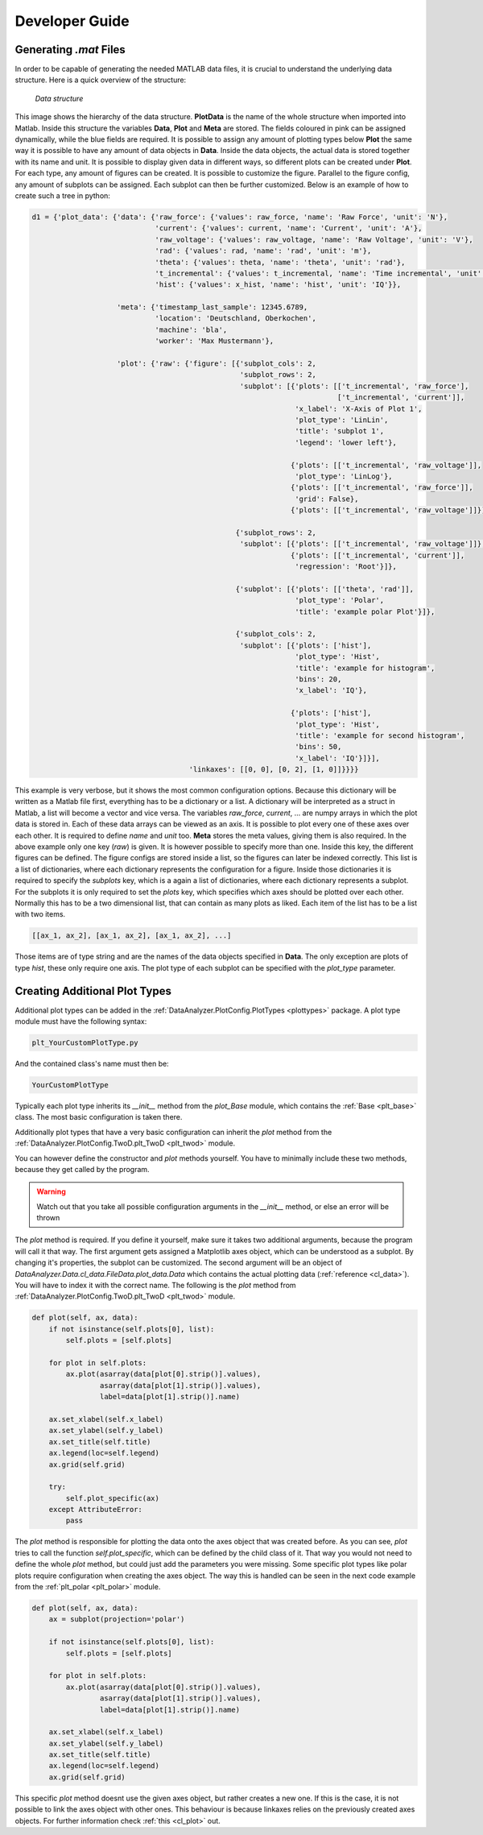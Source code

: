 Developer Guide
================

Generating `.mat` Files
------------------------
.. _data_files:

In order to be capable of generating the needed MATLAB data files, it is crucial
to understand the underlying data structure.
Here is a quick overview of the structure:

.. figure:: images/tree.png
    :alt: Image of the data structure

    *Data structure*

This image shows the hierarchy of the data structure. **PlotData** is the name of the whole structure when imported into
Matlab. Inside this structure the variables **Data**, **Plot** and **Meta** are stored. The fields coloured in pink can
be assigned dynamically, while the blue fields are required. It is possible to assign any amount of plotting types below
**Plot** the same way it is possible to have any amount of data objects in **Data**. Inside the data objects, the actual
data is stored together with its name and unit. It is possible to display given data in different ways, so different
plots can be created under **Plot**. For each type, any amount of figures can be created. It is possible to customize
the figure. Parallel to the figure config, any amount of subplots can be assigned. Each subplot can then be further
customized.
Below is an example of how to create such a tree in python:

.. code-block:: python

    d1 = {'plot_data': {'data': {'raw_force': {'values': raw_force, 'name': 'Raw Force', 'unit': 'N'},
                                 'current': {'values': current, 'name': 'Current', 'unit': 'A'},
                                 'raw_voltage': {'values': raw_voltage, 'name': 'Raw Voltage', 'unit': 'V'},
                                 'rad': {'values': rad, 'name': 'rad', 'unit': 'm'},
                                 'theta': {'values': theta, 'name': 'theta', 'unit': 'rad'},
                                 't_incremental': {'values': t_incremental, 'name': 'Time incremental', 'unit': 's'},
                                 'hist': {'values': x_hist, 'name': 'hist', 'unit': 'IQ'}},

                        'meta': {'timestamp_last_sample': 12345.6789,
                                 'location': 'Deutschland, Oberkochen',
                                 'machine': 'bla',
                                 'worker': 'Max Mustermann'},

                        'plot': {'raw': {'figure': [{'subplot_cols': 2,
                                                     'subplot_rows': 2,
                                                     'subplot': [{'plots': [['t_incremental', 'raw_force'],
                                                                            ['t_incremental', 'current']],
                                                                  'x_label': 'X-Axis of Plot 1',
                                                                  'plot_type': 'LinLin',
                                                                  'title': 'subplot 1',
                                                                  'legend': 'lower left'},

                                                                 {'plots': [['t_incremental', 'raw_voltage']],
                                                                  'plot_type': 'LinLog'},
                                                                 {'plots': [['t_incremental', 'raw_force']],
                                                                  'grid': False},
                                                                 {'plots': [['t_incremental', 'raw_voltage']]}]},

                                                    {'subplot_rows': 2,
                                                     'subplot': [{'plots': [['t_incremental', 'raw_voltage']]},
                                                                 {'plots': [['t_incremental', 'current']],
                                                                  'regression': 'Root'}]},

                                                    {'subplot': [{'plots': [['theta', 'rad']],
                                                                  'plot_type': 'Polar',
                                                                  'title': 'example polar Plot'}]},

                                                    {'subplot_cols': 2,
                                                     'subplot': [{'plots': ['hist'],
                                                                  'plot_type': 'Hist',
                                                                  'title': 'example for histogram',
                                                                  'bins': 20,
                                                                  'x_label': 'IQ'},

                                                                 {'plots': ['hist'],
                                                                  'plot_type': 'Hist',
                                                                  'title': 'example for second histogram',
                                                                  'bins': 50,
                                                                  'x_label': 'IQ'}]}],
                                         'linkaxes': [[0, 0], [0, 2], [1, 0]]}}}}

This example is very verbose, but it shows the most common configuration options. Because this dictionary will be
written as a Matlab file first, everything has to be a dictionary or a list. A dictionary will be interpreted as a
struct in Matlab, a list will become a vector and vice versa. The variables *raw_force*, *current*, ... are numpy arrays
in which the plot data is stored in. Each of these data arrays can be viewed as an axis. It is possible to plot every
one of these axes over each other. It is required to define *name* and *unit* too. **Meta** stores the meta values,
giving them is also required. In the above example only one key (*raw*) is given. It is however possible to specify more
than one. Inside this key, the different figures can be defined. The figure configs are stored inside a list, so the
figures can later be indexed correctly. This list is a list of dictionaries, where each dictionary represents the
configuration for a figure. Inside those dictionaries it is required to specify the *subplots* key, which is a again a
list of dictionaries, where each dictionary represents a subplot. For the subplots it is only required to set the
*plots* key, which specifies which axes should be plotted over each other. Normally this has to be a two dimensional
list, that can contain as many plots as liked. Each item of the list has to be a list with two items.

.. code-block:: python

    [[ax_1, ax_2], [ax_1, ax_2], [ax_1, ax_2], ...]

Those items are of type string and are the names of the data objects specified in **Data**. The only exception are plots
of type *hist*, these only require one axis. The plot type of each subplot can be specified
with the *plot_type* parameter.


Creating Additional Plot Types
-------------------------------

Additional plot types can be added in the :ref:`DataAnalyzer.PlotConfig.PlotTypes <plottypes>`
package. A plot type module must have the following syntax:

.. code-block:: python

    plt_YourCustomPlotType.py

And the contained class's name must then be:

.. code-block:: python

    YourCustomPlotType

Typically each plot type inherits its `__init__` method from the `plot_Base` module,
which contains the :ref:`Base <plt_base>` class. The most basic configuration is taken there.

Additionally plot types that have a very basic configuration can inherit the `plot` method from the
:ref:`DataAnalyzer.PlotConfig.TwoD.plt_TwoD <plt_twod>` module.

You can however define the constructor and `plot` methods yourself. You have to minimally include these two methods,
because they get called by the program.

.. warning::
    Watch out that you take all possible configuration arguments in
    the `__init__` method, or else an error will be thrown

The `plot` method is required. If you define it yourself, make sure it takes two additional arguments,
because the program will call it that way.
The first argument gets assigned a Matplotlib axes object, which can be understood as a subplot. By changing it's
properties, the subplot can be customized. The second argument will be an object of
`DataAnalyzer.Data.cl_data.FileData.plot_data.Data`
which contains the actual plotting data (:ref:`reference <cl_data>`). You will have to index it with the correct
name. The following is the `plot` method from :ref:`DataAnalyzer.PlotConfig.TwoD.plt_TwoD <plt_twod>` module.

.. code-block:: python

    def plot(self, ax, data):
        if not isinstance(self.plots[0], list):
            self.plots = [self.plots]

        for plot in self.plots:
            ax.plot(asarray(data[plot[0].strip()].values),
                    asarray(data[plot[1].strip()].values),
                    label=data[plot[1].strip()].name)

        ax.set_xlabel(self.x_label)
        ax.set_ylabel(self.y_label)
        ax.set_title(self.title)
        ax.legend(loc=self.legend)
        ax.grid(self.grid)

        try:
            self.plot_specific(ax)
        except AttributeError:
            pass

The `plot` method is responsible for plotting the data onto the axes object that was created before.
As you can see, `plot` tries to call the function `self.plot_specific`, which can be defined by the child class of it.
That way you would not need to define the whole `plot` method, but could just add the parameters you were missing.
Some specific plot types like polar plots require configuration when creating the axes object. The way this is handled
can be seen in the next code example from the :ref:`plt_polar <plt_polar>` module.

.. code-block:: python

    def plot(self, ax, data):
        ax = subplot(projection='polar')

        if not isinstance(self.plots[0], list):
            self.plots = [self.plots]

        for plot in self.plots:
            ax.plot(asarray(data[plot[0].strip()].values),
                    asarray(data[plot[1].strip()].values),
                    label=data[plot[1].strip()].name)

        ax.set_xlabel(self.x_label)
        ax.set_ylabel(self.y_label)
        ax.set_title(self.title)
        ax.legend(loc=self.legend)
        ax.grid(self.grid)

This specific `plot` method doesnt use the given axes object, but rather creates a new one. If this is the case, it is
not possible to link the axes object with other ones. This behaviour is because linkaxes relies on the previously
created axes objects. For further information check :ref:`this <cl_plot>` out.